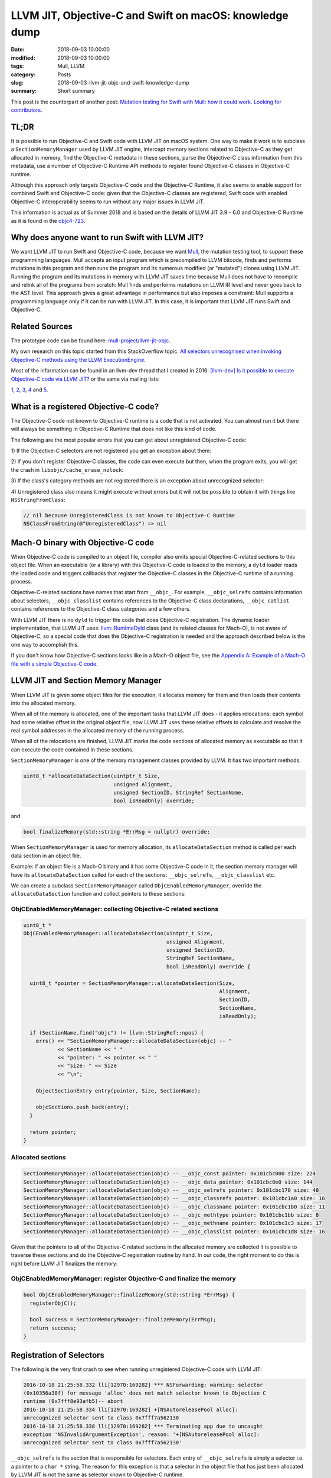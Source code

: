 LLVM JIT, Objective-C and Swift on macOS: knowledge dump
========================================================

:date: 2018-09-03 10:00:00
:modified: 2018-09-03 10:00:00
:tags: Mull, LLVM
:category: Posts
:slug: 2018-09-03-llvm-jit-objc-and-swift-knowledge-dump
:summary: Short summary

This post is the counterpart of another post: `Mutation testing for Swift with
Mull: how it could work. Looking for contributors
<2018-09-03-mull-and-swift-how-it-almost-works.html>`_.

TL;DR
-----

It is possible to run Objective-C and Swift code with LLVM JIT on macOS system.
One way to make it work is to subclass a ``SectionMemoryManager`` used by LLVM
JIT engine, intercept memory sections related to Objective-C as they get
allocated in memory, find the Objective-C metadata in these sections, parse the
Objective-C class information from this metadata, use a number of Objective-C
Runtime API methods to register found Objective-C classes in Objective-C
runtime.

Although this approach only targets Objective-C code and the Objective-C
Runtime, it also seems to enable support for combined Swift and Objective-C
code: given that the Objective-C classes are registered, Swift code with enabled
Objective-C interoperability seems to run without any major issues in LLVM JIT.

This information is actual as of Summer 2018 and is based on the details of LLVM
JIT 3.9 - 6.0 and Objective-C Runtime as it is found in the `objc4-723
<https://opensource.apple.com/source/objc4/objc4-723/>`_.

Why does anyone want to run Swift with LLVM JIT?
------------------------------------------------

We want LLVM JIT to run Swift and Objective-C code, because we want `Mull
<https://github.com/mull-project/mull>`_, the mutation testing tool, to support
these programming languages. Mull accepts an input program which is precompiled
to LLVM bitcode, finds and performs mutations in this program and then runs the
program and its numerous modified (or "mutated") clones using LLVM JIT. Running
the program and its mutations in memory with LLVM JIT saves time because Mull
does not have to recompile and relink all of the programs from scratch: Mull
finds and performs mutations on LLVM IR level and never goes back to the AST
level. This approach gives a great advantage in performance but also imposes a
constraint: Mull supports a programming language only if it can be run with LLVM
JIT. In this case, it is important that LLVM JIT runs Swift and Objective-C.

Related Sources
---------------

The prototype code can be found here: `mull-project/llvm-jit-objc
<https://github.com/mull-project/llvm-jit-objc>`_.

My own research on this topic started from this StackOverflow topic: `All
selectors unrecognised when invoking Objective-C methods using the LLVM
ExecutionEngine
<https://stackoverflow.com/questions/10375324/all-selectors-unrecognised-when-invoking-objective-c-methods-using-the-llvm-exec>`_.

Most of the information can be found in an llvm-dev thread that I created in
2016: `[llvm-dev] Is it possible to execute Objective-C code via LLVM JIT?
<https://groups.google.com/forum/#!topic/llvm-dev/pqeeY9zUhzg>`_ or the same via
mailing lists:

`1 <http://lists.llvm.org/pipermail/llvm-dev/2016-October/106218.html>`_, `2
<http://lists.llvm.org/pipermail/llvm-dev/2016-November/106995.html>`_, `3
<http://lists.llvm.org/pipermail/llvm-dev/2018-February/121198.html>`_, `4
<http://lists.llvm.org/pipermail/llvm-dev/2018-April/122452.html>`_ and `5
<http://lists.llvm.org/pipermail/llvm-dev/2018-May/122887.html>`_.

What is a registered Objective-C code?
--------------------------------------

The Objective-C code not known to Objective-C runtime is a code that is not
activated. You can almost run it but there will always be something in
Objective-C Runtime that does not like this kind of code.

The following are the most popular errors that you can get about unregistered
Objective-C code:

1) If the Objective-C selectors are not registered you get an exception about
them:

.. raw:: html

    <details>
    <summary>Unregistered selector: selector for message does not match selector
    known to Objective C runtime </summary>
    <img src="{static}/images/2018-09-03-llvm-jit-objc-and-swift-knowledge-dump/TypicalCrash_1_Selectors.jpg">
    </details>

    <br/>

2) If you don't register Objective-C classes, the code can even execute but
then, when the program exits, you will get the crash in
``libobjc/cache_erase_nolock``:

.. raw:: html

    <details>
    <summary>Unregistered class: something is wrong with Objective-C runtime
    internal cache</summary>
    <img src="{static}/images/2018-09-03-llvm-jit-objc-and-swift-knowledge-dump/TypicalCrash_2_Classes.jpg">
    </details>

    <br/>

3) If the class's category methods are not registered there is an exception
about unrecognized selector:

.. raw:: html

    <details>
    <summary>
      Unregistered category method: unrecognized selector sent to instance
    </summary>
    <img src="{static}/images/2018-09-03-llvm-jit-objc-and-swift-knowledge-dump/TypicalCrash_3_Categories.jpg">
    </details>

    <br/>

4) Unregistered class also means it might execute without errors but it will not
be possible to obtain it with things like ``NSStringFromClass``:

.. code-block:: objective-c

    // nil because UnregisteredClass is not known to Objective-C Runtime
    NSClassFromString(@"UnregisteredClass") => nil

Mach-O binary with Objective-C code
-----------------------------------

When Objective-C code is compiled to an object file, compiler also emits special
Objective-C-related sections to this object file. When an executable (or a
library) with this Objective-C code is loaded to the memory, a ``dyld`` loader
reads the loaded code and triggers callbacks that register the Objective-C
classes in the Objective-C runtime of a running process.

Objective-C-related sections have names that start from ``__objc_``. For
example, ``__objc_selrefs`` contains information about selectors,
``__objc_classlist`` contains references to the Objective-C class declarations,
``__objc_catlist`` contains references to the Objective-C class categories and a
few others.

With LLVM JIT there is no ``dyld`` to trigger the code that does Objective-C
registration. The dynamic loader implementation, that LLVM JIT uses:
`llvm::RuntimeDyld <http://llvm.org/doxygen/classllvm_1_1RuntimeDyld.html>`_
class (and its related classes for Mach-O), is not aware of Objective-C, so a
special code that does the Objective-C registration is needed and the approach
described below is the one way to accomplish this.

If you don't know how Objective-C sections looks like in a Mach-O object file,
see the `Appendix A: Example of a Mach-O file with a simple Objective-C code
<#appendix-a-example>`_.

LLVM JIT and Section Memory Manager
-----------------------------------

When LLVM JIT is given some object files for the execution, it allocates memory
for them and then loads their contents into the allocated memory.

When all of the memory is allocated, one of the important tasks that LLVM JIT
does - it applies relocations: each symbol had some relative offset in the
original object file, now LLVM JIT uses these relative offsets to calculate and
resolve the real symbol addresses in the allocated memory of the running
process.

When all of the relocations are finished, LLVM JIT marks the code sections of
allocated memory as executable so that it can execute the code contained in
these sections.

``SectionMemoryManager`` is one of the memory management classes provided by
LLVM. It has two important methods:

.. code-block:: objective-c

    uint8_t *allocateDataSection(uintptr_t Size,
                                 unsigned Alignment,
                                 unsigned SectionID, StringRef SectionName,
                                 bool isReadOnly) override;

and

.. code-block:: objective-c

    bool finalizeMemory(std::string *ErrMsg = nullptr) override;

When ``SectionMemoryManager`` is used for memory allocation, its
``allocateDataSection`` method is called per each data section in an object
file.

Example: if an object file is a Mach-O binary and it has some Objective-C code
in it, the section memory manager will have its ``allocateDataSection`` called
for each of the sections: ``__objc_selrefs``, ``__objc_classlist`` etc.

We can create a subclass ``SectionMemoryManager`` called
``ObjCEnabledMemoryManager``, override the ``allocateDataSection`` function and
collect pointers to these sections:

ObjCEnabledMemoryManager: collecting Objective-C related sections
~~~~~~~~~~~~~~~~~~~~~~~~~~~~~~~~~~~~~~~~~~~~~~~~~~~~~~~~~~~~~~~~~

.. code-block:: objective-c

    uint8_t *
    ObjCEnabledMemoryManager::allocateDataSection(uintptr_t Size,
                                                  unsigned Alignment,
                                                  unsigned SectionID,
                                                  StringRef SectionName,
                                                  bool isReadOnly) override {

      uint8_t *pointer = SectionMemoryManager::allocateDataSection(Size,
                                                                   Alignment,
                                                                   SectionID,
                                                                   SectionName,
                                                                   isReadOnly);

      if (SectionName.find("objc") != llvm::StringRef::npos) {
        errs() << "SectionMemoryManager::allocateDataSection(objc) -- "
               << SectionName << " "
               << "pointer: " << pointer << " "
               << "size: " << Size
               << "\n";

        ObjectSectionEntry entry(pointer, Size, SectionName);

        objcSections.push_back(entry);
      }

      return pointer;
    }

Allocated sections
~~~~~~~~~~~~~~~~~~

.. code-block:: objective-c

    SectionMemoryManager::allocateDataSection(objc) -- __objc_const pointer: 0x101cbc000 size: 224
    SectionMemoryManager::allocateDataSection(objc) -- __objc_data pointer: 0x101cbc0e0 size: 144
    SectionMemoryManager::allocateDataSection(objc) -- __objc_selrefs pointer: 0x101cbc170 size: 48
    SectionMemoryManager::allocateDataSection(objc) -- __objc_classrefs pointer: 0x101cbc1a0 size: 16
    SectionMemoryManager::allocateDataSection(objc) -- __objc_classname pointer: 0x101cbc1b0 size: 11
    SectionMemoryManager::allocateDataSection(objc) -- __objc_methtype pointer: 0x101cbc1bb size: 8
    SectionMemoryManager::allocateDataSection(objc) -- __objc_methname pointer: 0x101cbc1c3 size: 17
    SectionMemoryManager::allocateDataSection(objc) -- __objc_classlist pointer: 0x101cbc1d8 size: 16

Given that the pointers to all of the Objective-C related sections in the
allocated memory are collected it is possible to traverse these sections and do
the Objective-C registration routine by hand. In our code, the right moment to
do this is right before LLVM JIT finalizes the memory:

ObjCEnabledMemoryManager: register Objective-C and finalize the memory
~~~~~~~~~~~~~~~~~~~~~~~~~~~~~~~~~~~~~~~~~~~~~~~~~~~~~~~~~~~~~~~~~~~~~~

.. code-block:: objective-c

    bool ObjCEnabledMemoryManager::finalizeMemory(std::string *ErrMsg) {
      registerObjC();

      bool success = SectionMemoryManager::finalizeMemory(ErrMsg);
      return success;
    }

Registration of Selectors
-------------------------

The following is the very first crash to see when running unregistered
Objective-C code with LLVM JIT:

.. raw:: html

    <details>
    <summary>Selector does not match selector known to Objective-C runtime</summary>


.. code-block:: text

    2016-10-18 21:25:58.332 lli[12970:169282] *** NSForwarding: warning: selector
    (0x10356a38f) for message 'alloc' does not match selector known to Objective C
    runtime (0x7fff8e93afb5)-- abort
    2016-10-18 21:25:58.334 lli[12970:169282] +[NSAutoreleasePool alloc]:
    unrecognized selector sent to class 0x7fff7a562130
    2016-10-18 21:25:58.338 lli[12970:169282] *** Terminating app due to uncaught
    exception 'NSInvalidArgumentException', reason: '+[NSAutoreleasePool alloc]:
    unrecognized selector sent to class 0x7fff7a562130'

.. raw:: html

    </details>

``__objc_selrefs`` is the section that is responsible for selectors. Each entry
of ``__objc_selrefs`` is simply a selector i.e. a pointer to a ``char *``
string. The reason for this exception is that a selector in the object file that
has just been allocated by LLVM JIT is not the same as selector known to
Objective-C runtime.

Given that we have collected the information about the sections, we can get the
access to the contents of the ``__objc_selrefs`` section and register the
selectors using our code. We do the registration by simply rewriting the
selector entry of the ``__objc_selrefs`` section to point to a selector
registered by Objective-C runtime.

.. code-block:: objective-c

    void registerSelectors(void *selRefsSectionPtr,
                           uintptr_t selRefsSectionSize) {
      uint8_t *sectionStart = (uint8_t *)selRefsSectionPtr;

      // Memory padded/aligned by JIT: second half of the section's
      // memory is empty so doing selRefsSectionSize / 2.
      for (uint8_t *cursor = sectionStart;
           cursor < (sectionStart + selRefsSectionSize / 2);
           cursor = cursor + sizeof(SEL)) {
        SEL *selector = (SEL *)cursor;

        const char *name = sel_getName(*selector);
        *selector = sel_registerName(name);
      }
    }

After this code is executed, selectors in the loaded code point to the selector
entries in ``__objc_selrefs`` section and these selector entries now point to
the selectors known by Objective-C runtime.

This makes the exception go away.

Registration of Classes
-----------------------

Registration of classes is the most important part of this prototype. It is also
hacky because it uses not a public but internal method of Objective-C Runtime
API: ``objc_readClassPair``. It can be found in ``objc-internal.h`` header file
of ``libobjc``:

.. raw:: html

    <details>
    <summary>objc_registerClassPair() method as defined in objc/objc-internal.h</summary>

.. code-block:: objective-c

    // Class and metaclass construction from a compiler-generated memory image.
    // cls and cls->isa must each be OBJC_MAX_CLASS_SIZE bytes.
    // Extra bytes not used the the metadata must be zero.
    // info is the same objc_image_info that would be emitted by a static compiler.
    // Returns nil if a class with the same name already exists.
    // Returns nil if the superclass is nil and the class is not marked as a root.
    // Returns nil if the superclass is under construction.
    // Do not call objc_registerClassPair().
    #if __OBJC2__
    struct objc_image_info;
    OBJC_EXPORT Class _Nullable
    objc_readClassPair(Class _Nonnull cls,
                       const struct objc_image_info * _Nonnull info)
        OBJC_AVAILABLE(10.10, 8.0, 9.0, 1.0, 2.0);
    #endif

.. raw:: html

    </details>

As it has been done with ``__objc_selrefs`` section, given that we have
collected the information about the classes from the ``__objc_classlist``
section, we can iterate over the classes and call ``objc_registerClassPair()``
function on every class pointer.

.. raw:: html

    <details>
      <summary>The code to register Objective-C class with objc_readClassPair() and
    objc_registerClassPair()</summary>

.. code-block:: objective-c

    Class mull::objc::Runtime::registerOneClass(class64_t **classrefPtr,
                                                Class superclass) {

      class64_t *classref = *classrefPtr;
      class64_t *metaclassRef = classref->getIsaPointer();

      Class runtimeClass = objc_readClassPair((Class)classref, NULL);
      assert(runtimeClass);

      // The following might be wrong:
      // The class is registered by objc_readClassPair but we still hack on its
      // `flags` below and call objc_registerClassPair to make sure we can dispose
      // it with objc_disposeClassPair when JIT deallocates.
      assert(objc_classIsRegistered((Class)runtimeClass));

      here_objc_class *runtimeClassInternal = (here_objc_class *)runtimeClass;
      here_objc_class *runtimeMetaclassInternal = (here_objc_class *)runtimeClassInternal->ISA();

      #define RW_CONSTRUCTING       (1<<26)
      here_class_rw_t *sourceClassData = runtimeClassInternal->data();
      here_class_rw_t *sourceMetaclassData = (here_class_rw_t *)runtimeMetaclassInternal->data();
      sourceClassData->flags |= RW_CONSTRUCTING;
      sourceMetaclassData->flags |= RW_CONSTRUCTING;
      objc_registerClassPair(runtimeClass);

      return runtimeClass;
    }

.. raw:: html

    </details>

If you have some experience with creating Objective-C classes using Objective-C
Runtime you know that a pair of methods ``objc_allocateClassPair`` and then
``objc_registerClassPair`` must be used to create a new Objective-C class.

The difference here is that we do not create a new class but rather activate
existing class by reading the information from its definition that exists in
``__objc_classlist`` section. This is why ``objc_readClassPair()`` method is
used instead of ``objc_allocateClassPair()`` method. It turns out that
``objc_readClassPair`` is not written to play well with
``objc_registerClassPair`` method this is why we need to do a small hack to set
``RW_CONSTRUCTING`` flag on a class struct to pretend that this is a new class
that we want ``objc_registerClassPair`` to register.

Registration of Categories
--------------------------

Each category definition in ``__objc_catlist`` section has a pointer to its
class, so it is a trivial to connect the definition with the class it belongs
to.

Once all classes are registered with
``objc_readClassPair/objc_registerClassPair``, we read the information about
categories and use a ``class_addMethod`` method of public Objective-C Runtime
API to add the category's instance and class methods to the registered classes.

Known issues
------------

Known issue 1: duplicate definition of class
~~~~~~~~~~~~~~~~~~~~~~~~~~~~~~~~~~~~~~~~~~~~

Calling ``objc_registerClassPair()`` on a class pointer obtained with
``objc_readClassPair()`` always triggers a warning:

.. code-block:: text

    objc[76234]: Class FirstClass is implemented in both
    ?? (0x101cbc108) and ?? (0x101cbc108). One of the two will be used.
    Which one is undefined.

One detail to notice, however, is that the pointers to the both classes are
equal and from looking at the code that causes this warning it seems that this
code is just not built with the ``objc_readClassPair`` case in mind. The
exception is annoying but there is nothing criminal going under the hood.

.. raw:: html

    <a name="known-issue-2"></a>

Known issue 2: objc_readClassPair works, objc_allocateClassPair doesn't
~~~~~~~~~~~~~~~~~~~~~~~~~~~~~~~~~~~~~~~~~~~~~~~~~~~~~~~~~~~~~~~~~~~~~~~

In the beginning, we thought that it was possible to register Objective-C
classes with the public methods: ``objc_allocateClassPair()`` and
``objc_registerClassPair()``. In contrast to ``objc_readClassPair`` that reads
existing Objective-C class definitions in the Mach-O and only registers them in
Objective-C runtime, ``objc_allocateClassPair`` creates a new class struct for a
class and registers the class in the Objective-C Runtime. This approach creates
some redundancy because for each definition in the Mach-O a new class struct is
created so two copies of class structs exist in memory: unregistered structs in
the memory allocated from Mach-O sections and the memory created by Objective-C
Runtime methods. While this is not a problem for us, there is another problem
that seems to be hard to fix: ``objc_allocateClassPair`` is designed to create
new classes and by doing this it breaks the Swift code that contains Objective-C
classes. It turns out that the code that is generated from the files with Swift
code with Objective-C-based classes is hardcoded against the Objective-C
definitions as they are written in the Mach-O so creating a new parallel class
hierarchy in Objective-C runtime does not work: we start to get crashes related
to pointers pointing to the wrong offsets in the memory.

.. raw:: html

    <details>
    <summary>Typical static offset-related crashes when using registering mixed Swift/Objective-C classes with objc_allocateClassPair() </summary>
    <img src="{static}/images/2018-09-03-llvm-jit-objc-and-swift-knowledge-dump/objc_allocateClassPair_swift-offset-crashes.jpg">
    </details>

    <br/>

Another issue: with ``objc_allocateClassPair`` it is not possible to specify
that you want to create a Swift-enhanced Objective-C class because
``objc_allocateClassPair()`` decides on whether it creates a struct with a
normal Objective-C or Swift-enhanced class layout based on the superclass (this
is weird but do check the source code) so it is not possible to create a Swift
class that is a subclass of an Objective-C class because
``objc_allocateClassPair()`` will create an Objective-C class, not a Swift
class.

Example: If you want to use ``objc_allocateClassPair()`` to register a Swift
class that is a subclass of ``XCTestCase`` Objective-C class, it will create a
class struct for Objective-C class instead of Swift class.

Conclusion
----------

In this post I have shared the most important parts of what I have learned about
the "LLVM JIT and Objective-C" topic.

The prototype code `llvm-jit-objc
<https://github.com/mull-project/llvm-jit-objc>`_ is very raw and contains only
a few basic test cases. It can be that the approach described here has some
flaws that we overlooked or some parts of Objective-C that we did not implement
but we still believe that the framework for reading Objective-C sections as they
are loaded by ``RuntimeDyld`` and using the methods from Objective-C runtime to
register the Objective-C contents such as classes, selectors, categories is the
right approach.

We also believe that with a rather small joint effort by developers of LLVM JIT
and Swift / Objective-C Runtime this approach could be implemented so that we
would not have to hack on the internals of the Objective-C Runtime. Another
approaches also exist, see `Appendix B: Altenative approach: Objective-C
Registration using Clang <#appendix-b-clang>`_.

----

.. raw:: html

    <a name="appendix-a-example"></a>

Appendix A: Example of a Mach-O file with a simple Objective-C code
-------------------------------------------------------------------

The following illustrates how Objective-C-related sections appear in the Mach-O
object file.

.. code-block:: objective-c

    // Compile this file with:
    // clang -fobjc-arc objc.m

    #import <Foundation/Foundation.h>

    @interface SomeClass: NSObject
    - (void)hello;
    @end

    @implementation SomeClass
    - (void)hello {
      printf("Hello from SomeClass\n");
    }
    @end

    int main() {
      SomeClass *obj = [SomeClass new];
      [obj hello];
      return 0;
    }

There are many ways to see Objective-C sections in the Mach-O file, including
these:

.. raw:: html

    <details>
    <summary>Listing section headers using otool</summary>

.. code-block:: text

    otool -l a.out
    a.out:
    Mach header
          magic cputype cpusubtype  caps    filetype ncmds sizeofcmds      flags
     0xfeedfacf 16777223          3  0x80           2    17       2072 0x00200085
    ...
    Section
      sectname __objc_classlist
       segname __DATA
          addr 0x0000000100001028
          size 0x0000000000000008
        offset 4136
         align 2^3 (8)
        reloff 0
        nreloc 0
         flags 0x10000000
     reserved1 0
     reserved2 0
    Section
      sectname __objc_imageinfo
       segname __DATA
          addr 0x0000000100001030
          size 0x0000000000000008
        offset 4144
         align 2^2 (4)
        reloff 0
        nreloc 0
         flags 0x00000000
     reserved1 0
     reserved2 0
    Section
      sectname __objc_const
       segname __DATA
          addr 0x0000000100001038
          size 0x00000000000000b0
        offset 4152
         align 2^3 (8)
        reloff 0
        nreloc 0
         flags 0x00000000
     reserved1 0
     reserved2 0
    Section
      sectname __objc_selrefs
       segname __DATA
          addr 0x00000001000010e8
          size 0x0000000000000010
        offset 4328
         align 2^3 (8)
        reloff 0
        nreloc 0
         flags 0x10000005
     reserved1 0
     reserved2 0
    Section
      sectname __objc_classrefs
       segname __DATA
          addr 0x00000001000010f8
          size 0x0000000000000008
        offset 4344
         align 2^3 (8)
        reloff 0
        nreloc 0
         flags 0x10000000
     reserved1 0
     reserved2 0
    Section
      sectname __objc_data
       segname __DATA
          addr 0x0000000100001100
          size 0x0000000000000050
        offset 4352
         align 2^3 (8)
        reloff 0
        nreloc 0
         flags 0x00000000
     reserved1 0
     reserved2 0
    ...

.. raw:: html

    </details>
    <details>
    <summary>Listing section headers using llvm-objdump</summary>

.. code-block:: text

    /opt/llvm-6.0.0/bin/llvm-objdump -section-headers a.out

    a.out:  file format Mach-O 64-bit x86-64

    Sections:
    Idx Name          Size      Address          Type
      0 __text        0000008c 0000000100000eb0 TEXT
      1 __stubs       00000012 0000000100000f3c TEXT
      2 __stub_helper 0000002e 0000000100000f50 TEXT
      3 __cstring     00000016 0000000100000f7e DATA
      4 __objc_classname 0000000a 0000000100000f94 DATA
      5 __objc_methname 0000000a 0000000100000f9e DATA
      6 __objc_methtype 00000008 0000000100000fa8 DATA
      7 __unwind_info 00000048 0000000100000fb0 DATA
      8 __nl_symbol_ptr 00000010 0000000100001000 DATA
      9 __la_symbol_ptr 00000018 0000000100001010 DATA
     10 __objc_classlist 00000008 0000000100001028 DATA
     11 __objc_imageinfo 00000008 0000000100001030 DATA
     12 __objc_const  000000b0 0000000100001038 DATA
     13 __objc_selrefs 00000010 00000001000010e8 DATA
     14 __objc_classrefs 00000008 00000001000010f8 DATA
     15 __objc_data   00000050 0000000100001100 DATA

.. raw:: html

    </details>
    <details>
    <summary>Listing section headers using MachOView</summary>

.. figure:: {static}/images/2018-09-03-llvm-jit-objc-and-swift-knowledge-dump/ListingObjCSectionsWithMachOView.jpg

.. raw:: html

    </details>

With Hopper it is also possible to see and navigate the content of the
Objective-C sections:

This is how ``__objc_classlist`` section with the pointer to the ``SomeClass``
class data looks like:

.. raw:: html

    <details>
    <summary>__objc_classlist section with a pointer to SomeClass metadata</summary>

.. figure:: {static}/images/2018-09-03-llvm-jit-objc-and-swift-knowledge-dump/objc_classlist_with_SomeClass.jpg

.. raw:: html

    </details>

The metadata for the ``SomeClass`` class is contained in another section called
``__objc_data``.

.. raw:: html

    <details>
    <summary>__objc_data section with a struct with SomeClass metadata</summary>

.. figure:: {static}/images/2018-09-03-llvm-jit-objc-and-swift-knowledge-dump/objc_data_with_SomeClass.jpg

.. raw:: html

    </details>

The actual data of ``SomeClass`` such as ``hello`` method can be found in the
``__objc_const`` section through a ``data`` field of the struct which is
rendered as ``__objc_class_SomeClass_data``.

.. raw:: html

    <details>
    <summary>__objc_const section with a struct with the metadata for SomeClass
    </summary>

.. figure:: {static}/images/2018-09-03-llvm-jit-objc-and-swift-knowledge-dump/objc_const_with_SomeClass.jpg

.. raw:: html

    </details>

    <a name="appendix-b-clang"></a>

Appendix B: Altenative approach: Objective-C Registration using Clang
---------------------------------------------------------------------

On the llvm-dev forums, David Chisnall proposed what he called the best way of
doing the Objective-C registration, the following quotes from David can be found
on the llvm-dev threads:

    1. A few years ago, I put together a proof-of-concept implementation of
       CGObjCRuntime that emitted a load function that called out to the
       runtime’s functions for registering selectors, generating classes, adding
       methods, and so on. I don’t have the code anymore (and it’s probably
       bitrotted to the extent that a clean reimplementation would probably be
       easier), but it was only a few hundred lines of code and would work with
       any Objective-C runtime in a JIT context.
    2. As I said in the earlier thread, the best way of doing this is to add a
       new subclass of CGObjCRuntime that generates the code using the public
       APIs...
    3. Create a new CGObjCRuntime subclass that creates a module init function
       that constructs all of the classes using the public APIs, by adding
       something like -fobjc-runtime=jit to the clang flags. This is not
       particularly difficult and means that the same code can be used with any
       Objective-C runtime.

The reason we didn't go with this CGObjCRuntime approach because it was easier
to go with RuntimeDyld to solve one problem at a time: ``SectionMemoryManager``
already gave us Objective-C sections so we could focus on how to register
Objective-C Runtime with LLVM JIT without having to figure out how hack on Clang
to emit these sections to LLVM IR which would be additional challenge.

Also it is still not clear which public Objective-C Runtime API would the
emitted code use given the limitation of the public method
``objc_allocateClassPair()`` as described in: `Known issue 2: objc_readClassPair
works, objc_allocateClassPair doesn't <#known-issue-2>`_.
